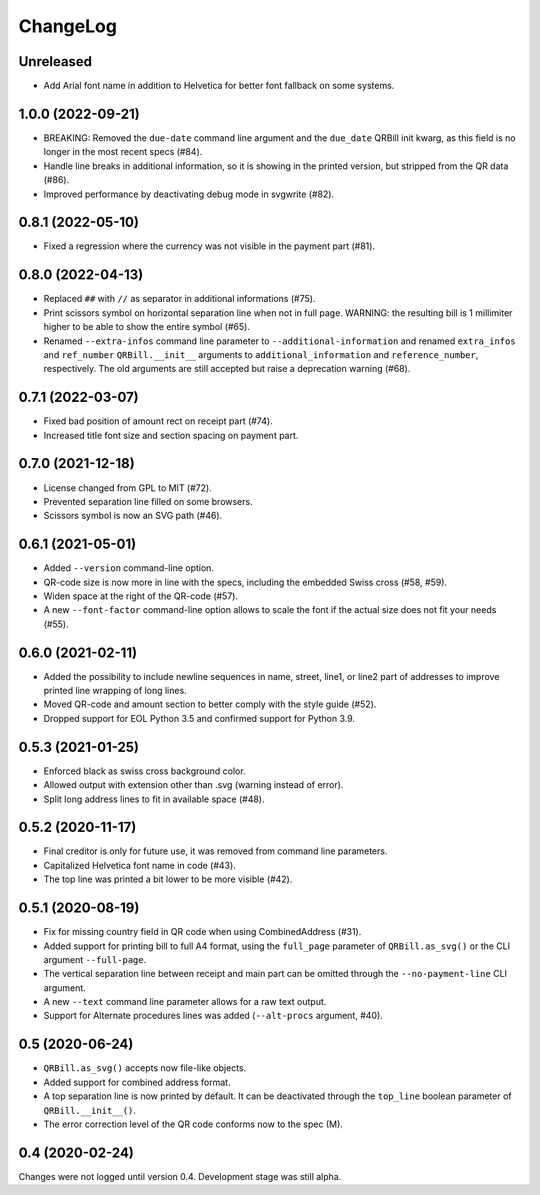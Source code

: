 .. -*- mode: rst -*-

ChangeLog
=========

Unreleased
----------

- Add Arial font name in addition to Helvetica for better font fallback on some
  systems.

1.0.0 (2022-09-21)
------------------
- BREAKING: Removed the ``due-date`` command line argument and the ``due_date``
  QRBill init kwarg, as this field is no longer in the most recent specs (#84).
- Handle line breaks in additional information, so it is showing in the printed
  version, but stripped from the QR data (#86).
- Improved performance by deactivating debug mode in svgwrite (#82).

0.8.1 (2022-05-10)
------------------
- Fixed a regression where the currency was not visible in the payment part
  (#81).

0.8.0 (2022-04-13)
------------------
- Replaced ``##`` with ``//`` as separator in additional informations (#75).
- Print scissors symbol on horizontal separation line when not in full page.
  WARNING: the resulting bill is 1 millimiter higher to be able to show the
  entire symbol (#65).
- Renamed ``--extra-infos`` command line parameter to ``--additional-information``
  and renamed ``extra_infos`` and ``ref_number`` ``QRBill.__init__`` arguments
  to ``additional_information`` and ``reference_number``, respectively.
  The old arguments are still accepted but raise a deprecation warning (#68).

0.7.1 (2022-03-07)
------------------
- Fixed bad position of amount rect on receipt part (#74).
- Increased title font size and section spacing on payment part.

0.7.0 (2021-12-18)
------------------
- License changed from GPL to MIT (#72).
- Prevented separation line filled on some browsers.
- Scissors symbol is now an SVG path (#46).

0.6.1 (2021-05-01)
------------------
- Added ``--version`` command-line option.
- QR-code size is now more in line with the specs, including the embedded Swiss
  cross (#58, #59).
- Widen space at the right of the QR-code (#57).
- A new ``--font-factor`` command-line option allows to scale the font if the
  actual size does not fit your needs (#55).

0.6.0 (2021-02-11)
------------------
- Added the possibility to include newline sequences in name, street, line1, or
  line2 part of addresses to improve printed line wrapping of long lines.
- Moved QR-code and amount section to better comply with the style guide (#52).
- Dropped support for EOL Python 3.5 and confirmed support for Python 3.9.

0.5.3 (2021-01-25)
------------------
- Enforced black as swiss cross background color.
- Allowed output with extension other than .svg (warning instead of error).
- Split long address lines to fit in available space (#48).

0.5.2 (2020-11-17)
------------------

- Final creditor is only for future use, it was removed from command line
  parameters.
- Capitalized Helvetica font name in code (#43).
- The top line was printed a bit lower to be more visible (#42).

0.5.1 (2020-08-19)
------------------

- Fix for missing country field in QR code when using CombinedAddress (#31).
- Added support for printing bill to full A4 format, using the ``full_page``
  parameter of ``QRBill.as_svg()`` or the CLI argument ``--full-page``.
- The vertical separation line between receipt and main part can be omitted
  through the ``--no-payment-line`` CLI argument.
- A new ``--text`` command line parameter allows for a raw text output.
- Support for Alternate procedures lines was added (``--alt-procs`` argument,
  #40).

0.5 (2020-06-24)
----------------

- ``QRBill.as_svg()`` accepts now file-like objects.
- Added support for combined address format.
- A top separation line is now printed by default. It can be deactivated
  through the ``top_line`` boolean parameter of ``QRBill.__init__()``.
- The error correction level of the QR code conforms now to the spec (M).

0.4 (2020-02-24)
----------------

Changes were not logged until version 0.4. Development stage was still alpha.
